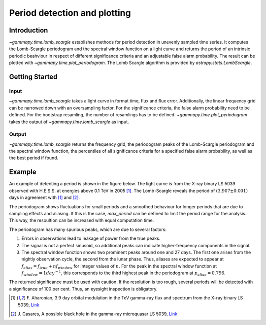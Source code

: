 *****************************
Period detection and plotting
*****************************

Introduction
============

`~gammapy.time.lomb_scargle` establishes methods for period detection in unevenly sampled time series.
It computes the Lomb-Scargle periodogram and the spectral window function on a light curve and returns
the period of an intrinsic periodic beahviour in respect of different significance criteria and an
adjustable false alarm probability. The result can be plotted with `~gammapy.time.plot_periodogram`.
The Lomb Scargle algorithm is provided by `astropy.stats.LombScargle`.

Getting Started
===============

Input
-----

`~gammapy.time.lomb_scargle` takes a light curve in format time, flux and flux error.
Additionally, the linear frequency grid can be narrowed down with an oversampling factor.
For the significance criteria, the false alarm probability need to be defined.
For the bootstrap resamling, the number of resamlings has to be defined.
`~gammapy.time.plot_periodogram` takes the output of `~gammapy.time.lomb_scargle` as input.

Output
------

`~gammapy.time.lomb_scargle` returns the frequency grid, the periodogram peaks of the
Lomb-Scargle periodogram and the spectral window function, the percentiles of all
significance criteria for a specified false alarm probability, as well as the best period if found.

Example
=======

An example of detecting a period is shown in the figure below.
The light curve is from the X-ray binary LS 5039 observed with H.E.S.S. at energies above 0.1 TeV in 2005 [1]_.
The Lomb-Scargle reveals the period of :math:`(3.907 \pm 0.001)` days in agreement with [1]_ and [2]_.

.. gp-extra-image:: lomb_scargle_long.png
    :width: 100 %
    :alt: alternate text
    :align: left

The periodogram shows fluctuations for small periods and a smoothed behaviour for longer periods that are
due to sampling effects and aliasing.
If this is the case, `max_period` can be defined to limit the period range for the analysis.
This way, the resoultion can be increased with equal computation time.

.. gp-extra-image:: lomb_scargle_short.png
    :width: 100 %
    :alt: alternate text
    :align: left

The periodogram has many spurious peaks, which are due to several factors:

1. Errors in observations lead to leakage of power from the true peaks.
2. The signal is not a perfect sinusoid, so additional peaks can indicate higher-frequency components in the signal.
3. The spectral window function shows two prominent peaks around one and 27 days.
   The first one arises from the nightly observation cycle, the second from the lunar phase.
   Thus, aliases are expected to appear at :math:`f_{{alias}} = f_{{true}} + n f_{{window}}`
   for integer values of :math:`n`. For the peak in the spectral window function at
   :math:`f_{{window}} = 1 day^{{-1}}`, this corresponds to the third highest peak in
   the periodogram at :math:`p_{{alias}} = 0.796`.

The returned significance must be used with caution. If the resolution is too rough, several periods
will be detected with a significance of 100 per cent. Thus, an eyesight inspection is obligatory.

.. [1] F. Aharonian, 3.9 day orbital modulation in the TeV gamma-ray flux and spectrum from the X-ray binary LS 5039,
   `Link <https://www.aanda.org/articles/aa/pdf/forth/aa5940-06.pdf>`_ 
.. [2] J. Casares, A possible black hole in the gamma-ray microquasar LS 5039,
   `Link <https://academic.oup.com/mnras/article/364/3/899/1187228/A-possible-black-hole-in-the-ray-microquasar-LS>`_
